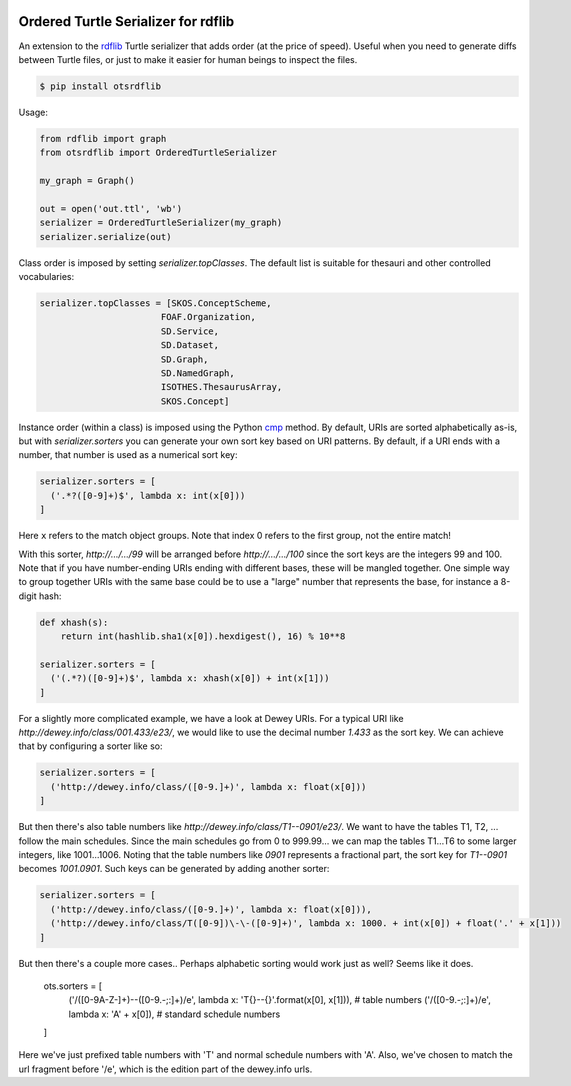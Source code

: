 .. image:: https://img.shields.io/travis/scriptotek/otsrdflib.svg
   :target: https://travis-ci.org/scriptotek/otsrdflib
   :alt: Build status

.. image:: https://landscape.io/github/scriptotek/otsrdflib/master/landscape.svg?style=flat
   :target: https://landscape.io/github/scriptotek/otsrdflib/master
   :alt: Code health

.. image:: https://img.shields.io/pypi/v/otsrdflib.svg
   :target: https://pypi.python.org/pypi/otsrdflib
   :alt: Latest version

.. image:: https://img.shields.io/github/license/scriptotek/otsrdflib.svg
   :target: http://opensource.org/licenses/MIT
   :alt: MIT license

Ordered Turtle Serializer for rdflib
====================================

An extension to the `rdflib <https://rdflib.readthedocs.org/>`_ Turtle serializer
that adds order (at the price of speed).
Useful when you need to generate diffs between Turtle files, or just to make it
easier for human beings to inspect the files.

.. code-block:: console

    $ pip install otsrdflib

Usage:

.. code-block:: python

    from rdflib import graph
    from otsrdflib import OrderedTurtleSerializer

    my_graph = Graph()

    out = open('out.ttl', 'wb')
    serializer = OrderedTurtleSerializer(my_graph)
    serializer.serialize(out)


Class order is imposed by setting `serializer.topClasses`.
The default list is suitable for thesauri and other controlled vocabularies:

.. code-block:: python

    serializer.topClasses = [SKOS.ConceptScheme,
                           FOAF.Organization,
                           SD.Service,
                           SD.Dataset,
                           SD.Graph,
                           SD.NamedGraph,
                           ISOTHES.ThesaurusArray,
                           SKOS.Concept]

Instance order (within a class) is imposed using the Python
`cmp <https://docs.python.org/2/library/functions.html#cmp>`_ method.
By default, URIs are sorted alphabetically as-is, but with
`serializer.sorters` you can generate your own sort key based on
URI patterns. By default, if a URI ends with a number, that number is
used as a numerical sort key:

.. code-block:: python

    serializer.sorters = [
      ('.*?([0-9]+)$', lambda x: int(x[0]))
    ]

Here ``x`` refers to the match object groups. Note that index 0 refers
to the first group, not the entire match!

With this sorter, `http://…/…/99` will be arranged before `http://…/…/100`
since the sort keys are the integers 99 and 100. Note that if you have
number-ending URIs ending with different bases, these will be mangled together.
One simple way to group together URIs with the same base could be to use a
"large" number that represents the base, for instance a 8-digit hash:

.. code-block:: python

    def xhash(s):
        return int(hashlib.sha1(x[0]).hexdigest(), 16) % 10**8

    serializer.sorters = [
      ('(.*?)([0-9]+)$', lambda x: xhash(x[0]) + int(x[1]))
    ]

For a slightly more complicated example, we have a look at Dewey URIs.
For a typical URI like `http://dewey.info/class/001.433/e23/`, we would
like to use the decimal number `1.433` as the sort key. We can achieve
that by configuring a sorter like so:

.. code-block:: python

    serializer.sorters = [
      ('http://dewey.info/class/([0-9.]+)', lambda x: float(x[0]))
    ]

But then there's also table numbers like `http://dewey.info/class/T1--0901/e23/`.
We want to have the tables T1, T2, ... follow the main schedules.
Since the main schedules go from 0 to 999.99… we can map the tables T1…T6 to
some larger integers, like 1001…1006.
Noting that the table numbers like `0901` represents a fractional part,
the sort key for `T1--0901` becomes `1001.0901`. Such keys can be generated
by adding another sorter:

.. code-block:: python

    serializer.sorters = [
      ('http://dewey.info/class/([0-9.]+)', lambda x: float(x[0])),
      ('http://dewey.info/class/T([0-9])\-\-([0-9]+)', lambda x: 1000. + int(x[0]) + float('.' + x[1]))
    ]

But then there's a couple more cases.. Perhaps alphabetic sorting would work just as well? Seems like it does.

    ots.sorters = [
        ('/([0-9A-Z\-]+)\-\-([0-9.\-;:]+)/e', lambda x: 'T{}--{}'.format(x[0], x[1])),  # table numbers
        ('/([0-9.\-;:]+)/e', lambda x: 'A' + x[0]),  # standard schedule numbers
    ]

Here we've just prefixed table numbers with 'T' and normal schedule numbers with 'A'. Also, we've chosen to match the url fragment before '/e', which is the edition part of the dewey.info urls.

